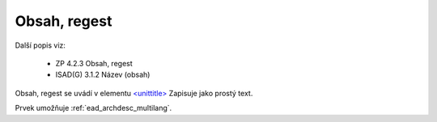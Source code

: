 .. _ead_item_types_unittitle:

=================
Obsah, regest
=================

Další popis viz: 

 - ZP 4.2.3 Obsah, regest
 - ISAD(G) 3.1.2 Název (obsah)


Obsah, regest se uvádí v elementu `<unittitle> <https://www.loc.gov/ead/EAD3taglib/EAD3.html#elem-unittitle>`_
Zapisuje jako prostý text.

Prvek umožňuje :ref:`ead_archdesc_multilang`.

.. code-block:: xml
  :caption: Příklad prvku Obsah, regest

  <ead:unittitle>Evidence zemědělských pozemků</ead:unittitle>

